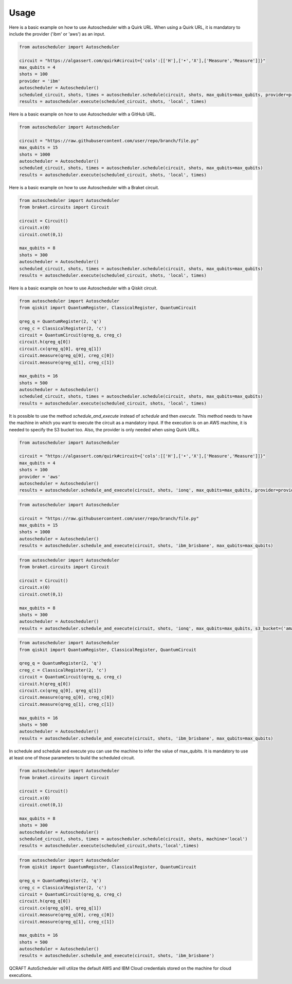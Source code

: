 .. _usage:

Usage
=====

Here is a basic example on how to use Autoscheduler with a Quirk URL. When using a Quirk URL, it is mandatory to include the provider ('ibm' or 'aws') as an input.

.. code-block:: python

    from autoscheduler import Autoscheduler

    circuit = "https://algassert.com/quirk#circuit={'cols':[['H'],['•','X'],['Measure','Measure']]}"
    max_qubits = 4
    shots = 100
    provider = 'ibm'
    autoscheduler = Autoscheduler()
    scheduled_circuit, shots, times = autoscheduler.schedule(circuit, shots, max_qubits=max_qubits, provider=provider)
    results = autoscheduler.execute(scheduled_circuit, shots, 'local', times)

Here is a basic example on how to use Autoscheduler with a GitHub URL.

.. code-block:: python

    from autoscheduler import Autoscheduler

    circuit = "https://raw.githubusercontent.com/user/repo/branch/file.py"
    max_qubits = 15
    shots = 1000
    autoscheduler = Autoscheduler()
    scheduled_circuit, shots, times = autoscheduler.schedule(circuit, shots, max_qubits=max_qubits)
    results = autoscheduler.execute(scheduled_circuit, shots, 'local', times)

Here is a basic example on how to use Autoscheduler with a Braket circuit.

.. code-block:: python

    from autoscheduler import Autoscheduler
    from braket.circuits import Circuit

    circuit = Circuit()
    circuit.x(0)
    circuit.cnot(0,1)

    max_qubits = 8
    shots = 300
    autoscheduler = Autoscheduler()
    scheduled_circuit, shots, times = autoscheduler.schedule(circuit, shots, max_qubits=max_qubits)
    results = autoscheduler.execute(scheduled_circuit, shots, 'local', times)

Here is a basic example on how to use Autoscheduler with a Qiskit circuit.

.. code-block:: python

    from autoscheduler import Autoscheduler
    from qiskit import QuantumRegister, ClassicalRegister, QuantumCircuit

    qreg_q = QuantumRegister(2, 'q')
    creg_c = ClassicalRegister(2, 'c')
    circuit = QuantumCircuit(qreg_q, creg_c)
    circuit.h(qreg_q[0])
    circuit.cx(qreg_q[0], qreg_q[1])
    circuit.measure(qreg_q[0], creg_c[0])
    circuit.measure(qreg_q[1], creg_c[1])

    max_qubits = 16
    shots = 500
    autoscheduler = Autoscheduler()
    scheduled_circuit, shots, times = autoscheduler.schedule(circuit, shots, max_qubits=max_qubits)
    results = autoscheduler.execute(scheduled_circuit, shots, 'local', times)

It is possible to use the method `schedule_and_execute` instead of `schedule` and then `execute`. This method needs to have the machine in which you want to execute the circuit as a mandatory input. If the execution is on an AWS machine, it is needed to specify the S3 bucket too. Also, the provider is only needed when using Quirk URLs.

.. code-block:: python

    from autoscheduler import Autoscheduler

    circuit = "https://algassert.com/quirk#circuit={'cols':[['H'],['•','X'],['Measure','Measure']]}"
    max_qubits = 4
    shots = 100
    provider = 'aws'
    autoscheduler = Autoscheduler()
    results = autoscheduler.schedule_and_execute(circuit, shots, 'ionq', max_qubits=max_qubits, provider=provider, s3_bucket=('amazon-braket-s3' 'my_braket_results'))

.. code-block:: python

    from autoscheduler import Autoscheduler

    circuit = "https://raw.githubusercontent.com/user/repo/branch/file.py"
    max_qubits = 15
    shots = 1000
    autoscheduler = Autoscheduler()
    results = autoscheduler.schedule_and_execute(circuit, shots, 'ibm_brisbane', max_qubits=max_qubits)

.. code-block:: python

    from autoscheduler import Autoscheduler
    from braket.circuits import Circuit

    circuit = Circuit()
    circuit.x(0)
    circuit.cnot(0,1)

    max_qubits = 8
    shots = 300
    autoscheduler = Autoscheduler()
    results = autoscheduler.schedule_and_execute(circuit, shots, 'ionq', max_qubits=max_qubits, s3_bucket=('amazon-braket-s3' 'my_braket_results'))

.. code-block:: python

    from autoscheduler import Autoscheduler
    from qiskit import QuantumRegister, ClassicalRegister, QuantumCircuit

    qreg_q = QuantumRegister(2, 'q')
    creg_c = ClassicalRegister(2, 'c')
    circuit = QuantumCircuit(qreg_q, creg_c)
    circuit.h(qreg_q[0])
    circuit.cx(qreg_q[0], qreg_q[1])
    circuit.measure(qreg_q[0], creg_c[0])
    circuit.measure(qreg_q[1], creg_c[1])

    max_qubits = 16
    shots = 500
    autoscheduler = Autoscheduler()
    results = autoscheduler.schedule_and_execute(circuit, shots, 'ibm_brisbane', max_qubits=max_qubits)

In schedule and schedule and execute you can use the machine to infer the value of max_qubits. It is mandatory to use at least one of those parameters to build the scheduled circuit.

.. code-block:: python

    from autoscheduler import Autoscheduler
    from braket.circuits import Circuit

    circuit = Circuit()
    circuit.x(0)
    circuit.cnot(0,1)

    max_qubits = 8
    shots = 300
    autoscheduler = Autoscheduler()
    scheduled_circuit, shots, times = autoscheduler.schedule(circuit, shots, machine='local')
    results = autoscheduler.execute(scheduled_circuit,shots,'local',times)

.. code-block:: python

    from autoscheduler import Autoscheduler
    from qiskit import QuantumRegister, ClassicalRegister, QuantumCircuit
    
    qreg_q = QuantumRegister(2, 'q')
    creg_c = ClassicalRegister(2, 'c')
    circuit = QuantumCircuit(qreg_q, creg_c)
    circuit.h(qreg_q[0])
    circuit.cx(qreg_q[0], qreg_q[1])
    circuit.measure(qreg_q[0], creg_c[0])
    circuit.measure(qreg_q[1], creg_c[1])
    
    max_qubits = 16
    shots = 500
    autoscheduler = Autoscheduler()
    results = autoscheduler.schedule_and_execute(circuit, shots, 'ibm_brisbane')

QCRAFT AutoScheduler will utilize the default AWS and IBM Cloud credentials stored on the machine for cloud executions.